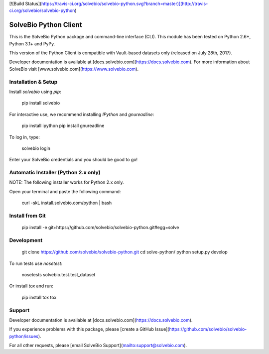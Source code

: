 [![Build Status](https://travis-ci.org/solvebio/solvebio-python.svg?branch=master)](http://travis-ci.org/solvebio/solvebio-python)


SolveBio Python Client
======================

This is the SolveBio Python package and command-line interface (CLI).
This module has been tested on Python 2.6+, Python 3.1+ and PyPy.

This version of the Python Client is compatible with Vault-based datasets
only (released on July 28th, 2017).

Developer documentation is available at [docs.solvebio.com](https://docs.solvebio.com). For more information about SolveBio visit [www.solvebio.com](https://www.solvebio.com).



Installation & Setup
--------------------

Install `solvebio` using `pip`:

    pip install solvebio


For interactive use, we recommend installing `IPython` and `gnureadline`:

    pip install ipython
    pip install gnureadline


To log in, type:

    solvebio login


Enter your SolveBio credentials and you should be good to go!


Automatic Installer (Python 2.x only)
-------------------------------------

NOTE: The following installer works for Python 2.x only.

Open your terminal and paste the following command:

    curl -skL install.solvebio.com/python | bash


Install from Git
----------------

    pip install -e git+https://github.com/solvebio/solvebio-python.git#egg=solve


Development
-----------

    git clone https://github.com/solvebio/solvebio-python.git
    cd solve-python/
    python setup.py develop

To run tests use `nosetest`:

    nosetests solvebio.test.test_dataset


Or install `tox` and run:

    pip install tox
    tox


Support
-------

Developer documentation is available at [docs.solvebio.com](https://docs.solvebio.com).

If you experience problems with this package, please [create a GitHub Issue](https://github.com/solvebio/solvebio-python/issues).

For all other requests, please [email SolveBio Support](mailto:support@solvebio.com).


